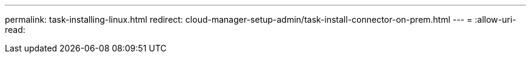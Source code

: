 ---
permalink: task-installing-linux.html 
redirect: cloud-manager-setup-admin/task-install-connector-on-prem.html 
---
= 
:allow-uri-read: 


